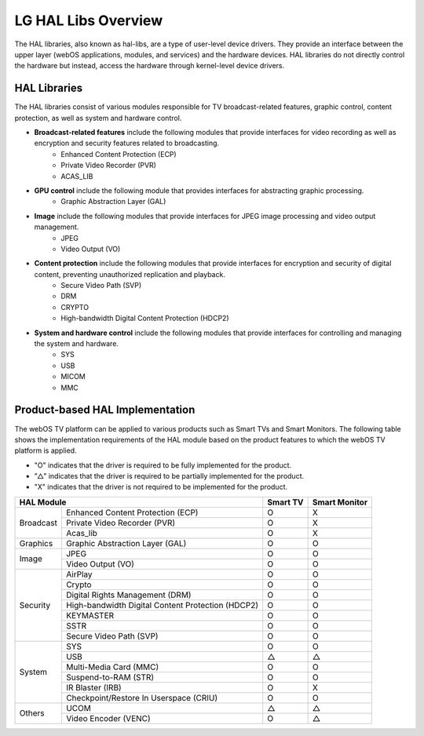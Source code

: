 LG HAL Libs Overview
####################

The HAL libraries, also known as hal-libs, are a type of user-level device drivers. They provide an interface between the upper layer (webOS applications, modules, and services) and the hardware devices. HAL libraries do not directly control the hardware but instead, access the hardware through kernel-level device drivers. 

HAL Libraries
*************

The HAL libraries consist of various modules responsible for TV broadcast-related features, graphic control, content protection, as well as system and hardware control.

- **Broadcast-related features** include the following modules that provide interfaces for video recording as well as encryption and security features related to broadcasting. 
    - Enhanced Content Protection (ECP)
    - Private Video Recorder (PVR)
    - ACAS_LIB
- **GPU control** include the following module that provides interfaces for abstracting graphic processing. 
    - Graphic Abstraction Layer (GAL)
- **Image** include the following modules that provide interfaces for JPEG image processing and video output management.
    - JPEG
    - Video Output (VO)
- **Content protection** include the following modules that provide interfaces for encryption and security of digital content, preventing unauthorized replication and playback.
    - Secure Video Path (SVP)
    - DRM
    - CRYPTO
    - High-bandwidth Digital Content Protection (HDCP2)
- **System and hardware control** include the following modules that provide interfaces for controlling and managing the system and hardware.
    - SYS
    - USB
    - MICOM
    - MMC

Product-based HAL Implementation 
********************************

The webOS TV platform can be applied to various products such as Smart TVs and Smart Monitors. The following table shows the implementation requirements of the HAL module based on the product features to which the webOS TV platform is applied.

- "O" indicates that the driver is required to be fully implemented for the product.
- "△" indicates that the driver is required to be partially implemented for the product.
- "X" indicates that the driver is not required to be implemented for the product.

+--------------------+---------------------------------------------------------------+----------+----------------+
| HAL Module                                                                         | Smart TV | Smart Monitor  |
+====================+===============================================================+==========+================+
|Broadcast           | Enhanced Content Protection (ECP)                             | O        | X              |
|                    +---------------------------------------------------------------+----------+----------------+  
|                    | Private Video Recorder (PVR)                                  | O        | X              |
|                    +---------------------------------------------------------------+----------+----------------+ 
|                    | Acas_lib                                                      | O        | X              |
+--------------------+---------------------------------------------------------------+----------+----------------+      
|Graphics            | Graphic Abstraction Layer (GAL)                               | O        | O              |
+--------------------+---------------------------------------------------------------+----------+----------------+  
|Image               | JPEG                                                          | O        | O              |
|                    +---------------------------------------------------------------+----------+----------------+ 
|                    | Video Output (VO)                                             | O        | O              |
+--------------------+---------------------------------------------------------------+----------+----------------+  
|Security            | AirPlay                                                       | O        | O              |
|                    +---------------------------------------------------------------+----------+----------------+ 
|                    | Crypto                                                        | O        | O              |
|                    +---------------------------------------------------------------+----------+----------------+  
|                    | Digital Rights Management (DRM)                               | O        | O              |
|                    +---------------------------------------------------------------+----------+----------------+  
|                    | High-bandwidth Digital Content Protection (HDCP2)             | O        | O              |
|                    +---------------------------------------------------------------+----------+----------------+  
|                    | KEYMASTER                                                     | O        | O              |
|                    +---------------------------------------------------------------+----------+----------------+  
|                    | SSTR                                                          | O        | O              |
|                    +---------------------------------------------------------------+----------+----------------+  
|                    | Secure Video Path (SVP)                                       | O        | O              |
+--------------------+---------------------------------------------------------------+----------+----------------+  
|System              | SYS                                                           | O        | O              |
|                    +---------------------------------------------------------------+----------+----------------+  
|                    | USB                                                           | △        | △              |
|                    +---------------------------------------------------------------+----------+----------------+ 
|                    | Multi-Media Card (MMC)                                        | O        | O              |
|                    +---------------------------------------------------------------+----------+----------------+
|                    | Suspend-to-RAM (STR)                                          | O        | O              |
|                    +---------------------------------------------------------------+----------+----------------+  
|                    | IR Blaster (IRB)                                              | O        | X              |
|                    +---------------------------------------------------------------+----------+----------------+  
|                    | Checkpoint/Restore In Userspace (CRIU)                        | O        | O              |
+--------------------+---------------------------------------------------------------+----------+----------------+  
|Others              | UCOM                                                          | △        | △              |
|                    +---------------------------------------------------------------+----------+----------------+ 
|                    | Video Encoder (VENC)                                          | O        | △              |
+--------------------+---------------------------------------------------------------+----------+----------------+